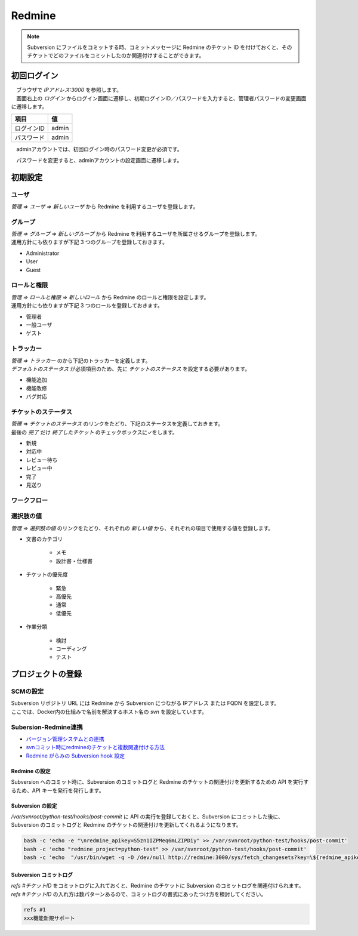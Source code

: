 #######
Redmine
#######

.. note::

    Subversion にファイルをコミットする時、コミットメッセージに Redmine のチケット ID を付けておくと、そのチケットでどのファイルをコミットしたのか関連付けすることができます。


============
初回ログイン
============

| 　ブラウザで `IPアドレス:3000` を参照します。
| 　画面右上の `ログイン` からログイン画面に遷移し、初期ログインID／パスワードを入力すると、管理者パスワードの変更画面に遷移します。

========== =====
項目       値
========== =====
ログインID admin
パスワード admin
========== =====

.. image:: ./07_redmine/redmine_login_first.jpeg


　adminアカウントでは、初回ログイン時のパスワード変更が必須です。

.. image:: ./07_redmine/redmine_change_admin_pass.jpeg


　パスワードを変更すると、adminアカウントの設定画面に遷移します。

.. image:: ./07_redmine/redmine_admin_account_configuration.jpeg


========
初期設定
========

ユーザ
******

`管理 ⇒ ユーザ ⇒ 新しいユーザ` から Redmine を利用するユーザを登録します。

.. image:: ./07_redmine/redmine_config_regist_user.jpeg


グループ
********

| `管理 ⇒ グループ ⇒ 新しいグループ` から Redmine を利用するユーザを所属させるグループを登録します。
| 運用方針にも依りますが下記 3 つのグループを登録しておきます。

* Administrator
* User
* Guest

.. image:: ./07_redmine/redmine_config_regist_group.jpeg


ロールと権限
************

| `管理 ⇒ ロールと権限 ⇒ 新しいロール` から Redmine のロールと権限を設定します。
| 運用方針にも依りますが下記 3 つのロールを登録しておきます。

* 管理者
* 一般ユーザ
* ゲスト

.. image:: ./07_redmine/redmine_config_role_admin_group.jpeg


トラッカー
**********

| `管理 ⇒ トラッカー` のから下記のトラッカーを定義します。
| `デフォルトのステータス` が必須項目のため、先に `チケットのステータス` を設定する必要があります。

* 機能追加
* 機能改修
* バグ対応

.. image:: ./07_redmine/redmine_config_tracker1.jpeg


チケットのステータス
********************

| `管理` ⇒ `チケットのステータス` のリンクをたどり、下記のステータスを定義しておきます。
| 最後の `完了` だけ `終了したチケット` のチェックボックスに✓をします。

* 新規
* 対応中
* レビュー待ち
* レビュー中
* 完了
* 見送り

.. image:: ./07_redmine/redmine_config_issue_status1.jpeg
.. image:: ./07_redmine/redmine_config_issue_status2.jpeg


ワークフロー
************

.. image:: ./07_redmine/redmine_config_workflow.jpeg

選択肢の値
**********

| `管理` ⇒ `選択肢の値` のリンクをたどり、それぞれの `新しい値` から、それぞれの項目で使用する値を登録します。

* 文書のカテゴリ

    * メモ
    * 設計書・仕様書

* チケットの優先度

    * 緊急
    * 高優先
    * 通常
    * 低優先

* 作業分類

    * 検討
    * コーディング
    * テスト

.. image:: ./07_redmine/redmine_config_choices.jpeg


==================
プロジェクトの登録
==================

.. image:: ./07_redmine/redmine_project_new1.jpeg
.. image:: ./07_redmine/redmine_project_new2.jpeg

SCMの設定
*********

.. image:: ./07_redmine/redmine_project_repository1.jpeg
.. image:: ./07_redmine/redmine_project_repository2.jpeg

| Subversion リポジトリ URL には Redmine から Subversion につながる IPアドレス または FQDN を設定します。
| ここでは、Docker内の仕組みで名前を解決するホスト名の `svn` を設定しています。


Subersion-Redmine連携
*********************

* `バージョン管理システムとの連携 <https://redmine.jp/tech_note/subversion/>`_
* `svnコミット時にredmineのチケットと複数関連付ける方法 <https://nrbm-akatsuki.com/125/>`_
* `Redmine がらみの Subversion hook 設定 <https://miau.hatenablog.com/entry/20110530/1306764424>`_


Redmine の設定
--------------

Subversion へのコミット時に、Subversion のコミットログと Redmine のチケットの関連付けを更新するための API を実行するため、API キーを発行を発行します。

.. image:: ./07_redmine/redmine_admin_config_repository_apikey1.jpeg
.. image:: ./07_redmine/redmine_admin_config_repository_apikey2.jpeg


Subversion の設定
-----------------

`/var/svnroot/python-test/hooks/post-commit` に API の実行を登録しておくと、Subversion にコミットした後に、Subversion のコミットログと Redmine のチケットの関連付けを更新してくれるようになります。

.. code:: bash

    bash -c 'echo -e "\nredmine_apikey=S5zn1IZPMeq6mLZIPDiy" >> /var/svnroot/python-test/hooks/post-commit'
    bash -c 'echo "redmine_project=python-test" >> /var/svnroot/python-test/hooks/post-commit'
    bash -c 'echo  "/usr/bin/wget -q -O /dev/null http://redmine:3000/sys/fetch_changesets?key=\${redmine_apikey}&id=\${redmine_project}" >> /var/svnroot/python-test/hooks/post-commit'


Subversion コミットログ
-----------------------

| `refs #チケットID` をコミットログに入れておくと、Redmine のチケットに Subversion のコミットログを関連付けられます。
| `refs #チケットID` の入れ方は数パターンあるので、コミットログの書式にあったつけ方を検討してください。

.. code:: text

    refs #1
    xxx機能新規サポート
